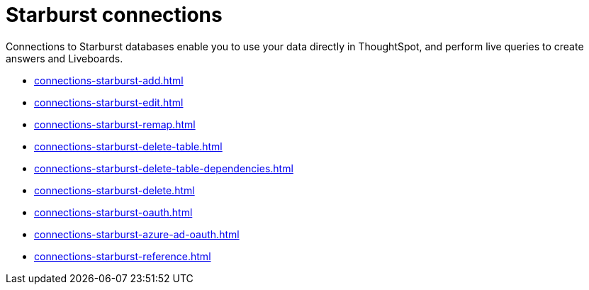 = Starburst connections
:last_updated: 02/02/2021
:linkattrs:
:experimental:
:page-partial:
:description: You can easily add a connection to a Starburst database, and perform live queries to create answers and Liveboards.

Connections to Starburst databases enable you to use your data directly in ThoughtSpot, and perform live queries to create answers and Liveboards.

* xref:connections-starburst-add.adoc[]
* xref:connections-starburst-edit.adoc[]
* xref:connections-starburst-remap.adoc[]
* xref:connections-starburst-delete-table.adoc[]
* xref:connections-starburst-delete-table-dependencies.adoc[]
* xref:connections-starburst-delete.adoc[]
* xref:connections-starburst-oauth.adoc[]
* xref:connections-starburst-azure-ad-oauth.adoc[]
* xref:connections-starburst-reference.adoc[]
